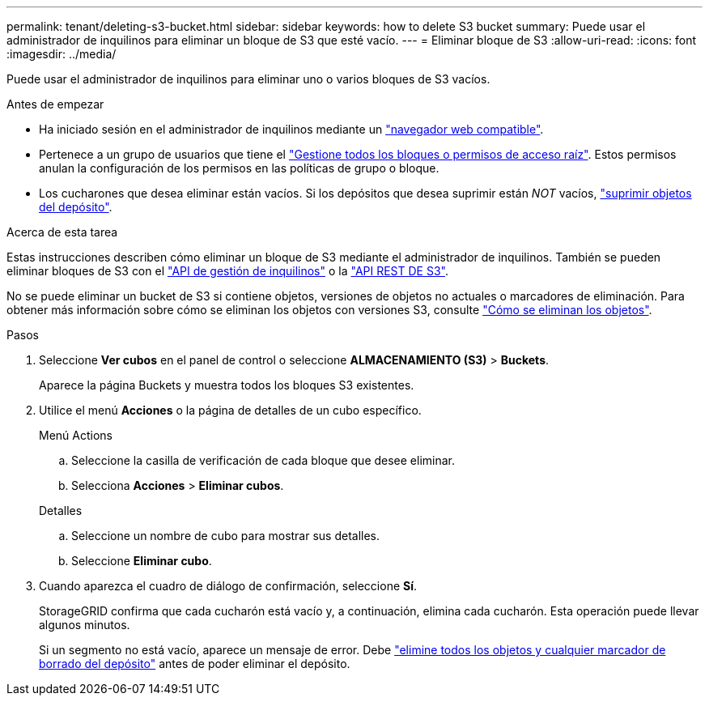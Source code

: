 ---
permalink: tenant/deleting-s3-bucket.html 
sidebar: sidebar 
keywords: how to delete S3 bucket 
summary: Puede usar el administrador de inquilinos para eliminar un bloque de S3 que esté vacío. 
---
= Eliminar bloque de S3
:allow-uri-read: 
:icons: font
:imagesdir: ../media/


[role="lead"]
Puede usar el administrador de inquilinos para eliminar uno o varios bloques de S3 vacíos.

.Antes de empezar
* Ha iniciado sesión en el administrador de inquilinos mediante un link:../admin/web-browser-requirements.html["navegador web compatible"].
* Pertenece a un grupo de usuarios que tiene el link:tenant-management-permissions.html["Gestione todos los bloques o permisos de acceso raíz"]. Estos permisos anulan la configuración de los permisos en las políticas de grupo o bloque.
* Los cucharones que desea eliminar están vacíos. Si los depósitos que desea suprimir están _NOT_ vacíos, link:../tenant/deleting-s3-bucket-objects.html["suprimir objetos del depósito"].


.Acerca de esta tarea
Estas instrucciones describen cómo eliminar un bloque de S3 mediante el administrador de inquilinos. También se pueden eliminar bloques de S3 con el link:understanding-tenant-management-api.html["API de gestión de inquilinos"] o la link:../s3/operations-on-buckets.html["API REST DE S3"].

No se puede eliminar un bucket de S3 si contiene objetos, versiones de objetos no actuales o marcadores de eliminación. Para obtener más información sobre cómo se eliminan los objetos con versiones S3, consulte link:../ilm/how-objects-are-deleted.html["Cómo se eliminan los objetos"].

.Pasos
. Seleccione *Ver cubos* en el panel de control o seleccione *ALMACENAMIENTO (S3)* > *Buckets*.
+
Aparece la página Buckets y muestra todos los bloques S3 existentes.

. Utilice el menú *Acciones* o la página de detalles de un cubo específico.
+
[role="tabbed-block"]
====
.Menú Actions
--
.. Seleccione la casilla de verificación de cada bloque que desee eliminar.
.. Selecciona *Acciones* > *Eliminar cubos*.


--
.Detalles
--
.. Seleccione un nombre de cubo para mostrar sus detalles.
.. Seleccione *Eliminar cubo*.


--
====
. Cuando aparezca el cuadro de diálogo de confirmación, seleccione *Sí*.
+
StorageGRID confirma que cada cucharón está vacío y, a continuación, elimina cada cucharón. Esta operación puede llevar algunos minutos.

+
Si un segmento no está vacío, aparece un mensaje de error. Debe link:../tenant/deleting-s3-bucket-objects.html["elimine todos los objetos y cualquier marcador de borrado del depósito"] antes de poder eliminar el depósito.


